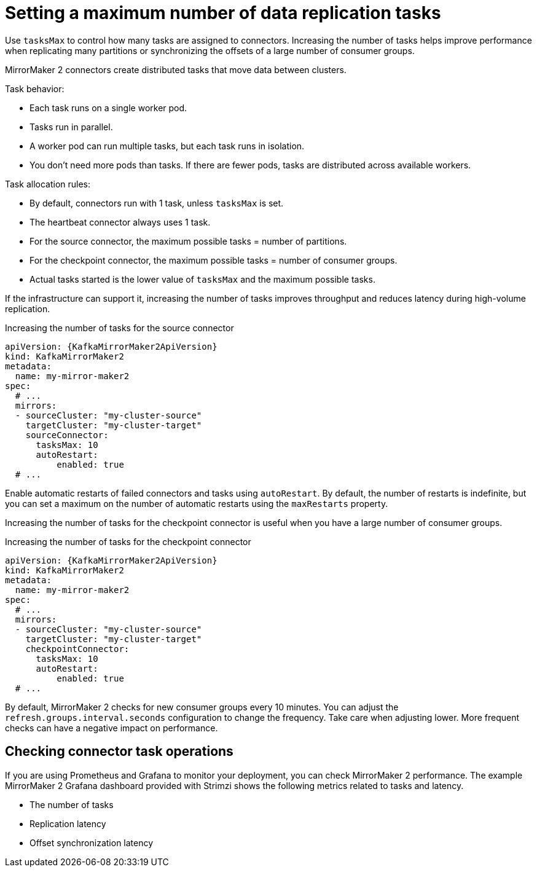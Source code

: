 // Module included in the following assemblies:
//
// assembly-config.adoc

[id='con-mirrormaker-tasks-max-{context}']
= Setting a maximum number of data replication tasks

[role="_abstract"]
Use `tasksMax` to control how many tasks are assigned to connectors. 
Increasing the number of tasks helps improve performance when replicating many partitions or synchronizing the offsets of a large number of consumer groups.

MirrorMaker 2 connectors create distributed tasks that move data between clusters. 

Task behavior:

* Each task runs on a single worker pod.
* Tasks run in parallel.
* A worker pod can run multiple tasks, but each task runs in isolation.
* You don’t need more pods than tasks. If there are fewer pods, tasks are distributed across available workers.

Task allocation rules:

* By default, connectors run with 1 task, unless `tasksMax` is set.
* The heartbeat connector always uses 1 task.
* For the source connector, the maximum possible tasks = number of partitions.
* For the checkpoint connector, the maximum possible tasks = number of consumer groups.
* Actual tasks started is the lower value of `tasksMax` and the maximum possible tasks.

If the infrastructure can support it, increasing the number of tasks improves throughput and reduces latency during high-volume replication.

.Increasing the number of tasks for the source connector
[source,yaml,subs="+quotes,attributes"]
----
apiVersion: {KafkaMirrorMaker2ApiVersion}
kind: KafkaMirrorMaker2
metadata:
  name: my-mirror-maker2
spec:
  # ...
  mirrors:
  - sourceCluster: "my-cluster-source"
    targetCluster: "my-cluster-target"
    sourceConnector:
      tasksMax: 10
      autoRestart:
          enabled: true
  # ...
----

Enable automatic restarts of failed connectors and tasks using `autoRestart`. 
By default, the number of restarts is indefinite, but you can set a maximum on the number of automatic restarts using the `maxRestarts` property.

Increasing the number of tasks for the checkpoint connector is useful when you have a large number of consumer groups.

.Increasing the number of tasks for the checkpoint connector
[source,yaml,subs="+quotes,attributes"]
----
apiVersion: {KafkaMirrorMaker2ApiVersion}
kind: KafkaMirrorMaker2
metadata:
  name: my-mirror-maker2
spec:
  # ...
  mirrors:
  - sourceCluster: "my-cluster-source"
    targetCluster: "my-cluster-target"
    checkpointConnector:
      tasksMax: 10
      autoRestart:
          enabled: true
  # ...
----

By default, MirrorMaker 2 checks for new consumer groups every 10 minutes. 
You can adjust the `refresh.groups.interval.seconds` configuration to change the frequency.
Take care when adjusting lower.
More frequent checks can have a negative impact on performance.   

== Checking connector task operations

If you are using Prometheus and Grafana to monitor your deployment, you can check MirrorMaker 2 performance.
The example MirrorMaker 2 Grafana dashboard provided with Strimzi shows the following metrics related to tasks and latency.

* The number of tasks
* Replication latency
* Offset synchronization latency



